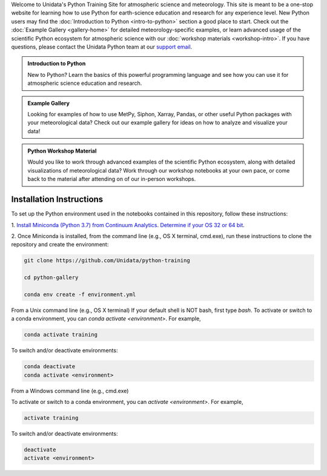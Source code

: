 .. title: The Unidata Python Training Site
.. slug: index
.. date: 2019-07-26 14:38:34 UTC-06:00
.. tags: atmospheric science python meteorology training examples gallery
.. category: 
.. link: 
.. description: A one-stop shop for Python in atmospheric science and meteorology
.. type: text

Welcome to Unidata's Python Training Site for atmospheric science and meteorology. This site is meant
to be a one-stop website for learning how to use Python for earth-science education and research
for any experience level. New Python users may find the :doc:`Introduction to Python <intro-to-python>`
section a good place to start. Check out the :doc:`Example Gallery <gallery-home>` for detailed meteorology-specific
examples, or learn advanced usage of the scientific Python ecosystem for atmospheric science with our
:doc:`workshop materials <workshop-intro>`. If you have questions, please contact the Unidata Python team
at our `support email`_.

.. _`support email`: support-python@unidata.ucar.edu

.. class:: jumbotron-fluid

   .. admonition:: Introduction to Python

    New to Python? Learn the basics of this powerful programming language and see how
    you can use it for atmospheric science education and research.

    .. raw:: html

       <a href="/python/intro-to-python" class="btn btn-primary btn-lg">Start learning!</a>


.. class:: jumbotron-fluid

   .. admonition:: Example Gallery

    Looking for examples of how to use MetPy, Siphon, Xarray, Pandas, or other useful Python packages
    with your meteorological data? Check out our example gallery for ideas on how to analyze
    and visualize your data!

    .. raw:: html

       <a href="/gallery/gallery-home" class="btn btn-primary btn-lg">Check out the gallery</a>

.. class:: jumbotron-fluid

   .. admonition:: Python Workshop Material

    Would you like to work through advanced examples of the scientific Python ecosystem,
    along with detailed visualizations of meteorological data? Work through our workshop
    notebooks at your own pace, or come back to the material after attending on of our
    in-person workshops.

    .. raw:: html

       <a href="/workshop/workshop-intro" class="btn btn-primary btn-lg">Start the workshop</a>


Installation Instructions
-------------------------

To set up the Python environment used in the notebooks contained in this repository, follow
these instructions:

1. `Install Miniconda (Python 3.7) from Continuum Analytics <http://conda.pydata.org/miniconda.html>`_.
`Determine if your OS 32 or 64 bit <http://www.akaipro.com/kb/article/1616#os_32_or_64_bit>`_.

2. Once Miniconda is installed, from the command line (e.g., OS X terminal,
cmd.exe), run these instructions to clone the repository and create the environment:

.. code-block::

    git clone https://github.com/Unidata/python-training

    cd python-gallery

    conda env create -f environment.yml

From a Unix command line (e.g., OS X terminal)
If your default shell is NOT bash, first type `bash`.
To activate or switch to a conda environment, you can `conda activate
<environment>`. For example,

.. code-block::

    conda activate training

To switch and/or deactivate environments:

.. code-block::

    conda deactivate
    conda activate <environment>

From a Windows command line (e.g., cmd.exe)

To activate or switch to a conda environment, you can `activate
<environment>`. For example,

.. code-block::

    activate training

To switch and/or deactivate environments:

.. code-block::

    deactivate
    activate <environment>
